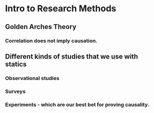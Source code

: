 * Intro to Research Methods
** Golden Arches Theory
*** Correlation does *not imply* causation.
** Different kinds of studies that we use with statics
*** Observational studies
*** Surveys
*** Experiments - which are our best bet for proving causality.
